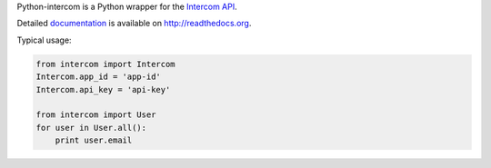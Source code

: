 Python-intercom is a Python wrapper for the `Intercom API <https://api.intercom.io/docs>`_.

Detailed `documentation <http://readthedocs.org/docs/python-intercom/>`_ is available on `http://readthedocs.org <http://readthedocs.org>`_.

Typical usage:

.. code:: python

 from intercom import Intercom
 Intercom.app_id = 'app-id'
 Intercom.api_key = 'api-key'
    
 from intercom import User
 for user in User.all():
     print user.email
